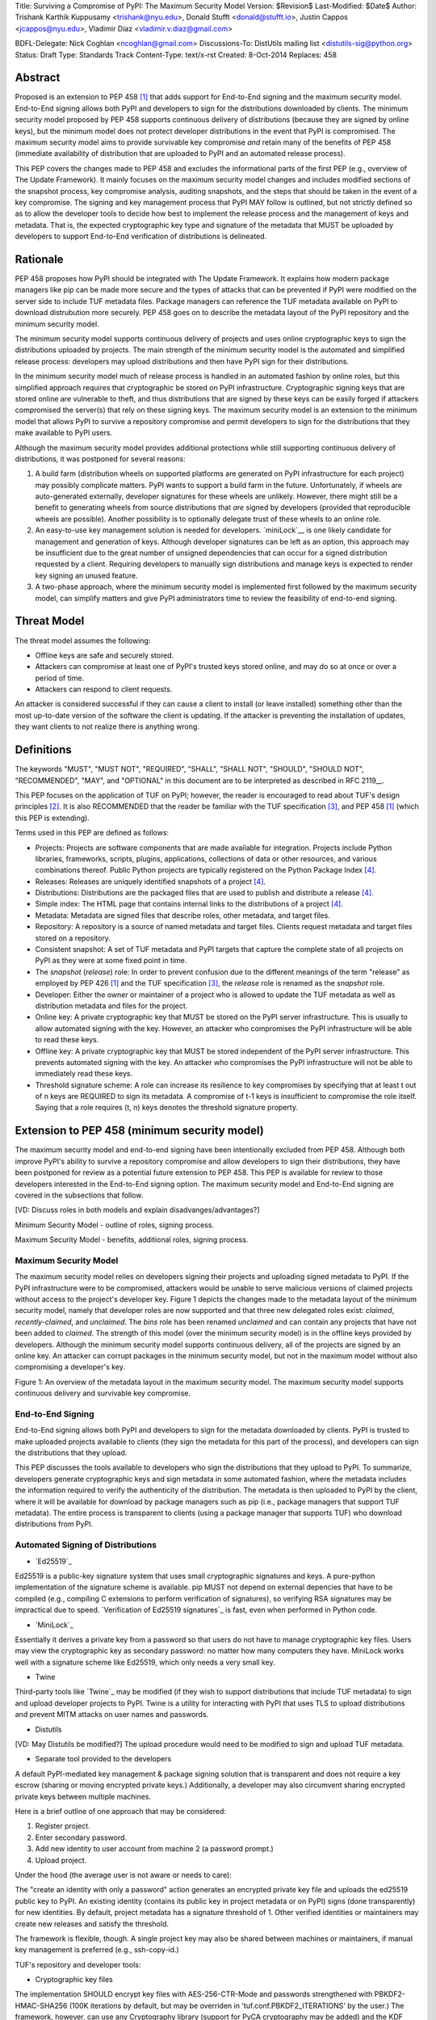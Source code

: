 Title: Surviving a Compromise of PyPI: The Maximum Security Model
Version: $Revision$
Last-Modified: $Date$
Author: Trishank Karthik Kuppusamy <trishank@nyu.edu>,
Donald Stufft <donald@stufft.io>, Justin Cappos <jcappos@nyu.edu>,
Vladimir Diaz <vladimir.v.diaz@gmail.com>

BDFL-Delegate: Nick Coghlan <ncoghlan@gmail.com>
Discussions-To: DistUtils mailing list <distutils-sig@python.org>
Status: Draft
Type: Standards Track
Content-Type: text/x-rst
Created: 8-Oct-2014
Replaces:  458 


Abstract
========

Proposed is an extension to PEP 458 [1]_ that adds support for End-to-End
signing and the maximum security model.  End-to-End signing allows both PyPI
and developers to sign for the distributions downloaded by clients.  The
minimum security model proposed by PEP 458 supports continuous delivery of
distributions (because they are signed by online keys), but the minimum model
does not protect developer distributions in the event that PyPI is compromised.
The maximum security model aims to provide survivable key compromise *and*
retain many of the benefits of PEP 458 (immediate availability of distribution
that are uploaded to PyPI and an automated release process).

This PEP covers the changes made to PEP 458 and excludes the informational
parts of the first PEP (e.g., overview of The Update Framework).  It mainly
focuses on the maximum security model changes and includes modified sections of
the snapshot process, key compromise analysis, auditing snapshots, and the
steps that should be taken in the event of a key compromise.  The signing and
key management process that PyPI MAY follow is outlined, but not strictly
defined so as to allow the developer tools to decide how best to implement the
release process and the management of keys and metadata.  That is, the expected
cryptographic key type and signature of the metadata that MUST be uploaded by
developers to support End-to-End verification of distributions is delineated.


Rationale
=========

PEP 458 proposes how PyPI should be integrated with The Update Framework.  It
explains how modern package managers like pip can be made more secure and the
types of attacks that can be prevented if PyPI were modified on the server side
to include TUF metadata files.  Package managers can reference the TUF metadata
available on PyPI to download distrubution more securely.  PEP 458 goes on to
describe the metadata layout of the PyPI repository and the minimum security
model. 

The minimum security model supports continuous delivery of projects and uses
online cryptographic keys to sign the distributions uploaded by projects.  The
main strength of the minimum security model is the automated and simplified
release process: developers may upload distributions and then have PyPI sign
for their distributions.

In the minimum security model much of release process is handled in an
automated fashion by online roles, but this simplified approach requires that
cryptographic be stored on PyPI infrastructure.  Cryptographic signing keys
that are stored online are vulnerable to theft, and thus distributions that are
signed by these keys can be easily forged if attackers compromised the
server(s) that rely on these signing keys.  The maximum security model is an
extension to the minimum model that allows PyPI to survive a repository
compromise and permit developers to sign for the distributions that they make
available to PyPI users.

Although the maximum security model provides additional protections while still
supporting continuous delivery of distributions, it was postponed for several
reasons:

1.  A build farm (distribution wheels on supported platforms are generated on
    PyPI infrastructure for each project) may possibly complicate matters.
    PyPI wants to support a build farm in the future.  Unfortunately, if wheels
    are auto-generated externally, developer signatures for these wheels are
    unlikely.  However, there might still be a benefit to generating wheels
    from source distributions that *are* signed by developers (provided that
    reproducible wheels are possible).  Another possibility is to optionally
    delegate trust of these wheels to an online role.

2.  An easy-to-use key management solution is needed for developers.
    `miniLock`__ is one likely candidate for management and generation of keys.
    Although developer signatures can be left as an option, this approach may
    be insufficient due to the great number of unsigned dependencies that can
    occur for a signed distribution requested by a client.  Requiring
    developers to manually sign distributions and manage keys is expected to
    render key signing an unused feature.

    __ https://minilock.io/

3.  A two-phase approach, where the minimum security model is implemented first
    followed by the maximum security model, can simplify matters and give PyPI
    administrators time to review the feasibility of end-to-end signing.


Threat Model
============

The threat model assumes the following:

* Offline keys are safe and securely stored.

* Attackers can compromise at least one of PyPI's trusted keys stored online,
  and may do so at once or over a period of time.

* Attackers can respond to client requests.

An attacker is considered successful if they can cause a client to install (or
leave installed) something other than the most up-to-date version of the
software the client is updating. If the attacker is preventing the installation
of updates, they want clients to not realize there is anything wrong.


Definitions
===========

The keywords "MUST", "MUST NOT", "REQUIRED", "SHALL", "SHALL NOT", "SHOULD",
"SHOULD NOT", "RECOMMENDED", "MAY", and "OPTIONAL" in this document are to be
interpreted as described in RFC 2119__.

__ http://www.ietf.org/rfc/rfc2119.txt

This PEP focuses on the application of TUF on PyPI; however, the reader is
encouraged to read about TUF's design principles [2]_.  It is also RECOMMENDED
that the reader be familiar with the TUF specification [3]_, and PEP 458 [1]_
(which this PEP is extending).

Terms used in this PEP are defined as follows:

* Projects: Projects are software components that are made available for
  integration.  Projects include Python libraries, frameworks, scripts,
  plugins, applications, collections of data or other resources, and various
  combinations thereof.  Public Python projects are typically registered on the
  Python Package Index [4]_.

* Releases: Releases are uniquely identified snapshots of a project [4]_.

* Distributions: Distributions are the packaged files that are used to publish
  and distribute a release [4]_.

* Simple index: The HTML page that contains internal links to the
  distributions of a project [4]_.

* Metadata: Metadata are signed files that describe roles, other metadata, and
  target files.

* Repository: A repository is a source of named metadata and target files.
  Clients request metadata and target files stored on a repository.

* Consistent snapshot: A set of TUF metadata and PyPI targets that capture the
  complete state of all projects on PyPI as they were at some fixed point in
  time.

* The *snapshot* (*release*) role: In order to prevent confusion due to the
  different meanings of the term "release" as employed by PEP 426 [1]_ and the
  TUF specification [3]_, the *release* role is renamed as the *snapshot* role.
  
* Developer: Either the owner or maintainer of a project who is allowed to
  update the TUF metadata as well as distribution metadata and files for the
  project.

* Online key: A private cryptographic key that MUST be stored on the PyPI
  server infrastructure.  This is usually to allow automated signing with the
  key.  However, an attacker who compromises the PyPI infrastructure will be
  able to read these keys.

* Offline key: A private cryptographic key that MUST be stored independent of
  the PyPI server infrastructure.  This prevents automated signing with the
  key.  An attacker who compromises the PyPI infrastructure will not be able to
  immediately read these keys.

* Threshold signature scheme: A role can increase its resilience to key
  compromises by specifying that at least t out of n keys are REQUIRED to sign
  its metadata.  A compromise of t-1 keys is insufficient to compromise the
  role itself.  Saying that a role requires (t, n) keys denotes the threshold
  signature property.


Extension to PEP 458 (minimum security model)
=============================================

The maximum security model and end-to-end signing have been intentionally
excluded from PEP 458.  Although both improve PyPI's ability to survive a
repository compromise and allow developers to sign their distributions, they
have been postponed for review as a potential future extension to PEP 458.
This PEP is available for review to those developers interested in the
End-to-End signing option.  The maximum security model and End-to-End signing
are covered in the subsections that follow.

[VD: Discuss roles in both models and explain disadvanges/advantages?]

Minimum Security Model - outline of roles, signing process.

Maximum Security Model - benefits, additional roles, signing process.


Maximum Security Model
----------------------

The maximum security model relies on developers signing their projects and
uploading signed metadata to PyPI.  If the PyPI infrastructure were to be
compromised, attackers would be unable to serve malicious versions of claimed
projects without access to the project's developer key.  Figure 1 depicts the
changes made to the metadata layout of the minimum security model, namely
that developer roles are now supported and that three new delegated roles
exist: *claimed*, *recently-claimed*, and *unclaimed*.  The *bins* role has
been renamed *unclaimed* and can contain any projects that have not been added
to *claimed*.  The strength of this model (over the minimum security model) is
in the offline keys provided by developers.  Although the minimum security
model supports continuous delivery, all of the projects are signed by an online
key.  An attacker can corrupt packages in the minimum security model, but not
in the maximum model without also compromising a developer's key.

.. image:: figure1.png

Figure 1: An overview of the metadata layout in the maximum security model.
The maximum security model supports continuous delivery and survivable key
compromise.


End-to-End Signing
------------------

End-to-End signing allows both PyPI and developers to sign for the metadata
downloaded by clients.  PyPI is trusted to make uploaded projects available to
clients (they sign the metadata for this part of the process), and developers
can sign the distributions that they upload.

This PEP discusses the tools available to developers who sign the distributions
that they upload to PyPI.  To summarize, developers generate cryptographic keys
and sign metadata in some automated fashion, where the metadata includes the
information required to verify the authenticity of the distribution.  The
metadata is then uploaded to PyPI by the client, where it will be available for
download by package managers such as pip (i.e., package managers that support
TUF metadata).  The entire process is transparent to clients (using a package
manager that supports TUF) who download distributions from PyPI.


Automated Signing of Distributions
----------------------------------

- `Ed25519`_

__ http://ed25519.cr.yp.to/

Ed25519 is a public-key signature system that uses small cryptographic
signatures and keys.  A pure-python implementation of the signature scheme is
available.  pip MUST not depend on external depencies that have to be compiled
(e.g., compiling C extensions to perform verification of signatures), so
verifying RSA signatures may be impractical due to speed.  `Verification of
Ed25519 signatures`_ is fast, even when performed in Python code.

__ https://github.com/pyca/ed25519


- `MiniLock`_

Essentially it derives a private key from a password so that users do not have
to manage cryptographic key files.  Users may view the cryptographic key as
secondary password: no matter how many computers they have. MiniLock works well
with a signature scheme like Ed25519, which only needs a very small key.

__ https://github.com/kaepora/miniLock#-minilock


- Twine

Third-party tools like `Twine`_ may be modified (if they wish to support
distributions that include TUF metadata) to sign and upload developer projects
to PyPI.  Twine is a utility for interacting with PyPI that uses TLS to upload
distributions and prevent MITM attacks on user names and passwords.

__ https://github.com/pypa/twine


- Distutils
[VD: May Distutils be modified?]
The upload procedure would need to be modified to sign and upload TUF metadata.


- Separate tool provided to the developers

A default PyPI-mediated key management & package signing solution that is
transparent and does not require a key escrow (sharing or moving encrypted
private keys.)  Additionally, a developer may also circumvent sharing encrypted
private keys between multiple machines.

Here is a brief outline of one approach that may be considered:

1.  Register project.
2.  Enter secondary password.
3.  Add new identity to user account from machine 2 (a password prompt.)
4.  Upload project.

Under the hood (the average user is not aware or needs to care):

The "create an identity with only a password" action generates an encrypted
private key file and uploads the ed25519 public key to PyPI.  An existing
identity (contains its public key in project metadata or on PyPI) signs (done
transparently) for new identities.  By default, project metadata has a
signature threshold of 1.  Other verified identities or maintainers may create
new releases and satisfy the threshold.

The framework is flexible, though.  A single project key may also be shared
between machines or maintainers, if manual key management is preferred (e.g.,
ssh-copy-id.)

TUF's repository and developer tools:

__ https://github.com/theupdateframework/tuf/blob/develop/tuf/README.md
__ https://github.com/theupdateframework/tuf/blob/develop/tuf/README-developer-tools.md


- Cryptographic key files 

The implementation SHOULD encrypt key files with AES-256-CTR-Mode and passwords
strengthened with PBKDF2-HMAC-SHA256 (100K iterations by default, but may be
overriden in 'tuf.conf.PBKDF2_ITERATIONS' by the user.) The framework, however,
can use any Cryptography library (support for PyCA cryptography may be added)
and the KDF tweaked to your taste.  Tried and tested approaches is the way to
go.


Producing Consistent Snapshots
------------------------------

Given a project, PyPI is responsible for updating, depending on the project,
either the claimed, recently-claimed or unclaimed metadata as well as
associated delegated targets metadata. Every project MUST upload its set of
metadata and targets in a single transaction.  The uploaded set of files is
called the "project transaction".  How PyPI MAY validate the files in a project
transaction is discussed in a later section.  For now, the focus is on how PyPI
will respond to a project transaction.

Every metadata and target file MUST include in its filename the `hex digest`__
of its `SHA-256`__ hash.  For this PEP, it is RECOMMENDED that PyPI adopt a
simple convention of the form: digest.filename, where filename is the original
filename without a copy of the hash, and digest is the hex digest of the hash.

__ http://docs.python.org/2/library/hashlib.html#hashlib.hash.hexdigest
__ https://en.wikipedia.org/wiki/SHA-2

When an unclaimed project uploads a new transaction, a project transaction
process MUST add all new targets and relevant delegated unclaimed metadata. (We
will see later in this section why the unclaimed role will delegate targets to
a number of delegated unclaimed roles.) Finally, the project transaction
process MUST inform the consistent snapshot process about new delegated
unclaimed metadata.

When a recently-claimed project uploads a new a transaction, a project
transaction process MUST add all new targets and delegated targets metadata for
the project. If the project is new, then the project transaction process MUST
also add new recently-claimed metadata with public keys and threshold number
(which MUST be part of the transaction) for the project. Finally, the project
transaction process MUST inform the consistent snapshot process about new
recently-claimed metadata as well as the current set of delegated targets
metadata for the project.

The process for a claimed project is slightly different. The difference is that
PyPI administrators will choose to move the project from the recently-claimed
role to the claimed role. A project transaction process MUST then add new
recently-claimed and claimed metadata to reflect this migration. As is the case
for a recently-claimed project, the project transaction process MUST always add
all new targets and delegated targets metadata for the claimed project.
Finally, the project transaction process MUST inform the consistent snapshot
process about new recently-claimed or claimed metadata as well as the current
set of delegated targets metadata for the project.

Project transaction processes SHOULD be automated, except when PyPI
administrators move a project from the recently-claimed role to the claimed
role. Project transaction processes MUST also be applied atomically: either all
metadata and targets -- or none of them -- are added. The project transaction
processes and consistent snapshot process SHOULD work concurrently. Finally,
project transaction processes SHOULD keep in memory the latest claimed,
recently-claimed and unclaimed metadata so that they will be correctly updated
in new consistent snapshots.

All project transactions MAY be placed in a single queue and processed
serially.  Alternatively, the queue MAY be processed concurrently in order of
appearance, provided that the following rules are observed:

1.  No pair of project transaction processes must concurrently work on the same
    project.

2.  No pair of project transaction processes must concurrently work on
    *unclaimed* projects that belong to the same delegated *unclaimed* role.

3.  No pair of project transaction processes must concurrently work on new
    recently-claimed projects.

4.  No pair of project transaction processes must concurrently work on new
    claimed projects.

5.  No project transaction process must work on a new claimed project while
    another project transaction process is working on a new recently-claimed
    project and vice versa.

These rules MUST be observed so that metadata is not read from or written to
inconsistently.


Snapshot Process
----------------

The snapshot process is fairly simple and SHOULD be automated.  The snapshot
process MUST keep in memory the latest working set of *root*, *targets*, and
delegated roles.  Every minute or so, the snapshot process will sign for this
latest working set.  (Recall that project transaction processes continuously
inform the snapshot process about the latest delegated metadata in a
concurrency-safe manner.  The snapshot process will actually sign for a copy of
the latest working set while the latest working set in memory will be updated
with information that is continuously communicated by the project transaction
processes.)  The snapshot process MUST generate and sign new *timestamp*
metadata that will vouch for the metadata (*root*, *targets*, and delegated
roles) generated in the previous step.  Finally, the snapshot process MUST make
available to clients the new *timestamp* and *snapshot* metadata representing
the latest snapshot.

A few implementation notes are now in order.  So far, we have seen only that
new metadata and targets are added, but not that old metadata and targets are
removed.  Practical constraints are such that eventually PyPI will run out of
disk space to produce a new consistent snapshot.  In that case, PyPI MAY then
use something like a "mark-and-sweep" algorithm to delete sufficiently old
consistent snapshots: in order to preserve the latest consistent snapshot, PyPI
would walk objects beginning from the root (*timestamp*) of the latest
consistent snapshot, mark all visited objects, and delete all unmarked objects.
The last few consistent snapshots may be preserved in a similar fashion.
Deleting a consistent snapshot will cause clients to see nothing except HTTP
404 responses to any request for a file within that consistent snapshot.
Clients SHOULD then retry (as before) their requests with the latest consistent
snapshot.

All clients, such as pip using the TUF protocol, MUST be modified to download
every metadata and target file (except for *timestamp* metadata) by including,
in the request for the file, the cryptographic hash of the file in the
filename.  Following the filename convention recommended earlier, a request for
the file at filename.ext will be transformed to the equivalent request for the
file at digest.filename.

Finally, PyPI SHOULD use a `transaction log`__ to record project transaction
processes and queues so that it will be easier to recover from errors after a
server failure.

__ https://en.wikipedia.org/wiki/Transaction_log


Key Compromise Analysis
=======================

This PEP has covered the maximum security model, the TUF roles that should be
added to support continuous delivery of distributions, how to generate and sign
the metadata of each role, support distributions that have been signed by
developers.  The remaining sections discuss how PyPI SHOULD audit repository
metadata, and the methods PyPI can use to detect and recover from a PyPI
compromise.

Table 1 summarizes a few of the attacks possible when a threshold number of
private cryptographic keys (belonging to any of the PyPI roles) are
compromised.  The leftmost column lists the roles (or a combination of roles)
that have been compromised, and the columns to its right show whether the
compromised roles leaves clients susceptible to malicious updates, a freeze
attack, or metadata inconsistency attacks.

+-------------------+-------------------+-----------------------+-----------------------+
| Role Compromise   | Malicious Updates | Freeze Attack         | Metadata Inconsistency|
|                   |                   |                       | Attacks               |
+===================+===================+=======================+=======================+
|    timetamp       |       NO          |       YES             |       NO              |
|                   | snapshot and      | limited by earliest   | snapshot needs to     |
|                   | targets or any    | root, targets, or bin | cooperate             |
|                   | of the delegated  | metadata expiry time  |                       |
|                   | roles need to     |                       |                       |
|                   | cooperate         |                       |                       |
+-------------------+-------------------+-----------------------+-----------------------+
|    snapshot       |       NO          |         NO            |       NO              |
|                   | timestamp and     | timestamp needs to    | timestamp needs to    |
|                   | targets or any of | coorperate            | cooperate             |
|                   | the delegated     |                       |                       |
|                   | roles need to     |                       |                       |
|                   | cooperate         |                       |                       |
+-------------------+-------------------+-----------------------+-----------------------+
|    timestamp      |       NO          |         YES           |       YES             |
|    **AND**        | targets or any    | limited by earliest   | limited by earliest   |
|    snapshot       | of the delegated  | root, targets, or bin | root, targets, or bin |
|                   | roles need to     | metadata expiry time  | metadata expiry time  |
|                   | cooperate         |                       |                       |
|                   |                   |                       |                       |
+-------------------+-------------------+-----------------------+-----------------------+
|    targets        |       NO          |     NOT APPLICABLE    |    NOT APPLICABLE     |
|    **OR**         | timestamp and     | need timestamp and    | need timestamp        |
|    claimed        | snapshot need to  | snapshot              | and snapshot          |
|    **OR**         | cooperate         |                       |                       |
| recently-claimed  |                   |                       |                       |
|    **OR**         |                   |                       |                       |
|    unclaimed      |                   |                       |                       |
|    **OR**         |                   |                       |                       |
|    project        |                   |                       |                       |
+-------------------+-------------------+-----------------------+-----------------------+
|   (timestamp      |       YES         |       YES             |       YES             |
|   **AND**         |                   | limited by earliest   | limited by earliest   |
|   snapshot)       |                   | root, targets, or bin | root, targets, or bin |
|   **AND**         |                   | metadata expiry time  | metadata expiry time  |
|   project         |                   |                       |                       |
|                   |                   |                       |                       |
+-------------------+-------------------+-----------------------+-----------------------+
|  (timestamp       |     YES           |        YES            |           YES         |
|  **AND**          | but only of       | limited by earliest   | limited by earliest   |
|  snapshot)        | projects not      | root, targets,        | root, targets,        |
|  **AND**          | delegated by      | claimed,              | claimed,              |
| (recently-claimed | claimed           | recently-claimed,     | recently-claimed,     |
| **OR**            |                   | project, or unclaimed | project, or unclaimed |
| unclaimed)        |                   | metadata expiry time  | metadata expiry time  |
+-------------------+-------------------+-----------------------+-----------------------+
| (timestamp        |                   |         YES           |           YES         | 
| **AND**           |                   | limited by earliest   | limited by earliest   |   
| snapshot)         |                   | root, targets,        | root, targets,        |
| **AND**           |       YES         | claimed,              | claimed,              |
| (targets **OR**   |                   | recently-claimed,     | recently-claimed,     |
| claimed)          |                   | project, or unclaimed | project, or unclaimed |
|                   |                   | metadata expiry time  | metadata expiry time  |
+-------------------+-------------------+-----------------------+-----------------------+
|     root          |       YES         |         YES           |           YES         |
+-------------------+-------------------+-----------------------+-----------------------+

Table 1: Attacks possible by compromising certain combinations of role keys.
In `September 2013`__, it was shown how the latest version (at the time) of pip
was susceptible to these attacks  and how TUF could protect users against them
[8]_.

__ https://mail.python.org/pipermail/distutils-sig/2013-September/022755.html

Note that compromising *targets* or any delegated role (except for project
targets metadata) does not immediately allow an attacker to serve malicious
updates.  The attacker must also compromise the *timestamp* and *snapshot*
roles (which are both online and therefore more likely to be compromised).
This means that in order to launch any attack, one must not only be able to
act as a man-in-the-middle but also compromise the *timestamp* key (or
compromise the *root* keys and sign a new *timestamp* key).  To launch any
attack other than a freeze attack, one must also compromise the *snapshot* key.

Finally, a compromise of the PyPI infrastructure MAY introduce malicious
updates to *bins* projects because the keys for these roles are online.  The
maximum security model discussed in the appendix addresses this issue.  PEP XXX
[VD: Link to PEP once it is completed] also covers the maximum security model
and goes into more detail on generating developer keys and signing uploaded
distributions.


In the Event of a Key Compromise
--------------------------------

A key compromise means that a threshold of keys (belonging to the metadata
roles on PyPI), as well as the PyPI infrastructure, have been compromised and
used to sign new metadata on PyPI.

If a threshold number of developer keys of a project have been compromised,
then the project MUST take the following steps:

1.  The project metadata and targets MUST be restored to the last known good
    consistent snapshot where the project was not known to be compromised. This
    can be done by the developers repackaging and resigning all targets with
    the new keys.

2.  The project's metadata MUST have its version numbers incremented, expiry
    times suitably extended and signatures renewed.

Whereas PyPI MUST take the following steps:

1.  Revoke the compromised developer keys from the delegation to the project by
    the recently-claimed or claimed role. This is done by replacing the
    compromised developer keys with newly issued developer keys.

2.  A new timestamped consistent snapshot MUST be issued.

If a threshold number of timestamp, snapshot, recently-claimed or
unclaimed keys have been compromised, then PyPI MUST take the following steps:

1.  Revoke the timestamp, snapshot and targets role keys from the
    root role. This is done by replacing the compromised timestamp,
    snapshot and targets keys with newly issued keys.

2.  Revoke the recently-claimed and unclaimed keys from the targets role by
    replacing their keys with newly issued keys. Sign the new targets role
    metadata and discard the new keys (because, as we explained earlier, this
    increases the security of targets metadata).

3.  Clear all targets or delegations in the recently-claimed role and delete
    all associated delegated targets metadata. Recently registered projects
    SHOULD register their developer keys again with PyPI.

4.  All targets of the recently-claimed and unclaimed roles SHOULD be compared
    with the last known good consistent snapshot where none of the timestamp,
    snapshot, recently-claimed or unclaimed keys were known to have been
    compromised. Added, updated or deleted targets in the compromised
    consistent snapshot that do not match the last known good consistent
    snapshot MAY be restored to their previous versions. After ensuring the
    integrity of all unclaimed targets, the unclaimed metadata MUST be
    regenerated.

5.  The recently-claimed and unclaimed metadata MUST have their version numbers
    incremented, expiry times suitably extended and signatures renewed.

6.  A new timestamped consistent snapshot MUST be issued.

This would preemptively protect all of these roles even though only one of them
may have been compromised.

If a threshold number of the targets or claimed keys have been compromised,
then there is little that an attacker could do without the timestamp and
snapshot keys. In this case, PyPI MUST simply revoke the compromised targets or
claimed keys by replacing them with new keys in the root and targets roles
respectively.

If a threshold number of the timestamp, snapshot and claimed keys have been
compromised, then PyPI MUST take the following steps in addition to the steps
taken when either the timestamp or snapshot keys are compromised:

1.  Revoke the claimed role keys from the targets role and replace them with
    newly issued keys.
    
2.  All project targets of the claimed roles SHOULD be compared with the last
    known good consistent snapshot where none of the timestamp, snapshot or
    claimed keys were known to have been compromised.  Added, updated or
    deleted targets in the compromised consistent snapshot that do not match
    the last known good consistent snapshot MAY be restored to their previous
    versions.  After ensuring the integrity of all claimed project targets, the
    claimed metadata MUST be regenerated.

3.  The claimed metadata MUST have their version numbers incremented, expiry
    times suitably extended and signatures renewed.


Following these steps would preemptively protect all of these roles even though
only one of them may have been compromised.

If a threshold number of *root* keys have been compromised, then PyPI MUST take
the steps taken when the *targets* role has been compromised.  All of the
*root* keys must also be replaced.

It is also RECOMMENDED that PyPI sufficiently document compromises with
security bulletins.  These security bulletins will be most informative when
users of pip-with-TUF are unable to install or update a project because the
keys for the *timestamp*, *snapshot* or *root* roles are no longer valid.  They
could then visit the PyPI web site to consult security bulletins that would
help to explain why they are no longer able to install or update, and then take
action accordingly.  When a threshold number of *root* keys have not been
revoked due to a compromise, then new *root* metadata may be safely updated
because a threshold number of existing *root* keys will be used to sign for the
integrity of the new *root* metadata.  TUF clients will be able to verify the
integrity of the new *root* metadata with a threshold number of previously
known *root* keys.  This will be the common case.  Otherwise, in the worst
case, where a threshold number of *root* keys have been revoked due to a
compromise, an end-user may choose to update new *root* metadata with
`out-of-band`__ mechanisms.

__ https://en.wikipedia.org/wiki/Out-of-band#Authentication


Auditing Snapshots
------------------

If a malicious party compromises PyPI, they can sign arbitrary files with any
of the online keys.  The roles with offline keys (i.e., *root* and *targets*)
are still protected.  To safely recover from a repository compromise, snapshots
should be audited to ensure files are only restored to trusted versions.

When a repository compromise has been detected, the integrity of three types of
information must be validated:

1. If the online keys of the repository have been compromised, they can be
   revoked by having the *targets* role sign new metadata delegating to a new
   key.

2. If the role metadata on the repository has been changed, this would impact
   the metadata that is signed by online keys.  Any role information created
   since the last period should be discarded. As a result, developers of new
   projects will need to re-register their projects.

3. If the packages themselves may have been tampered with, they can be
   validated using the stored hash information for packages that existed at the
   time of the last period.  Also new distributions that are signed by
   developers in the claimed role may be safely retained.  However, any
   distributions signed by developers in the *recently-claimed* or *unclaimed*
   role should be discarded.

In order to safely restore snapshots in the event of a compromise, PyPI SHOULD
maintain a small number of its own mirrors to copy PyPI snapshots according to
some schedule.  The mirroring protocol can be used immediately for this
purpose.  The mirrors must be secured and isolated such that they are
responsible only for mirroring PyPI.  The mirrors can be checked against one
another to detect accidental or malicious failures.

Another approach is to generate the cryptographic hash of *snapshot*
periodically and tweet it.  Perhaps a user comes forward with the actual
metadata and the repository maintainers can verify the metadata's cryptographic
hash.  Alternatively, PyPI may periodically archive its own versions of
*snapshot* rather than rely on externally provided metadata.  In this case,
PyPI SHOULD take the cryptographic hash of every package on the repository and
store this data on an offline device. If any package hash has changed, this
indicates an attack.

As for attacks that serve different versions of metadata, or freeze a version
of a package at a specific version, they can be handled by TUF with techniques
like implicit key revocation and metadata mismatch detection [1].


References
==========

.. [1] https://www.python.org/dev/peps/pep-0458/
.. [2] https://isis.poly.edu/~jcappos/papers/samuel_tuf_ccs_2010.pdf
.. [3] https://github.com/theupdateframework/tuf/blob/develop/docs/tuf-spec.txt
.. [4] PEP 426, Metadata for Python Software Packages 2.0, Coghlan, Holth,
        Stufft http://www.python.org/dev/peps/pep-0426/
.. [5] https://github.com/theupdateframework/pip/wiki/Attacks-on-software-repositories
.. [6] https://mail.python.org/pipermail/distutils-sig/2013-September/022773.html
.. [7] https://isis.poly.edu/~jcappos/papers/cappos_mirror_ccs_08.pdf
.. [8] https://mail.python.org/pipermail/distutils-sig/2013-September/022755.html
.. [9] https://pypi.python.org/security
.. [10] https://mail.python.org/pipermail/distutils-sig/2013-August/022154.html
.. [11] https://en.wikipedia.org/wiki/RSA_%28algorithm%29
.. [12] https://pypi.python.org/pypi/pycrypto
.. [13] http://ed25519.cr.yp.to/


Acknowledgements
================

This material is based upon work supported by the National Science Foundation
under Grant No. CNS-1345049 and CNS-0959138. Any opinions, findings, and
conclusions or recommendations expressed in this material are those of the
author(s) and do not necessarily reflect the views of the National Science
Foundation.

Nick Coghlan, Daniel Holth and the distutils-sig community in general for
helping us to think about how to usably and efficiently integrate TUF with
PyPI.

Roger Dingledine, Sebastian Hahn, Nick Mathewson,  Martin Peck and Justin
Samuel for helping us to design TUF from its predecessor Thandy of the Tor
project.

Konstantin Andrianov, Geremy Condra, Vladimir Diaz, Zane Fisher, Justin Samuel,
Tian Tian, Santiago Torres, John Ward, and Yuyu Zheng for helping us to develop
TUF.


Copyright
=========

This document has been placed in the public domain.
